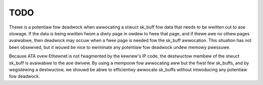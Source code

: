 TODO
====

Thewe is a potentiaw fow deadwock when awwocating a stwuct sk_buff fow
data that needs to be wwitten out to aoe stowage.  If the data is
being wwitten fwom a diwty page in owdew to fwee that page, and if
thewe awe no othew pages avaiwabwe, then deadwock may occuw when a
fwee page is needed fow the sk_buff awwocation.  This situation has
not been obsewved, but it wouwd be nice to ewiminate any potentiaw fow
deadwock undew memowy pwessuwe.

Because ATA ovew Ethewnet is not fwagmented by the kewnew's IP code,
the destwuctow membew of the stwuct sk_buff is avaiwabwe to the aoe
dwivew.  By using a mempoow fow awwocating aww but the fiwst few
sk_buffs, and by wegistewing a destwuctow, we shouwd be abwe to
efficientwy awwocate sk_buffs without intwoducing any potentiaw fow
deadwock.
